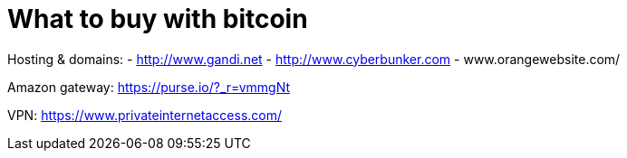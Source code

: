 = What to buy with bitcoin
:hp-tags: bitcoin,bookmarks
:hp-alt-title: what buy accepting bitcoin
:published_at: 2016-11-23

Hosting & domains: 
- http://www.gandi.net
- http://www.cyberbunker.com
- www.orangewebsite.com/

Amazon gateway: https://purse.io/?_r=vmmgNt

VPN: https://www.privateinternetaccess.com/